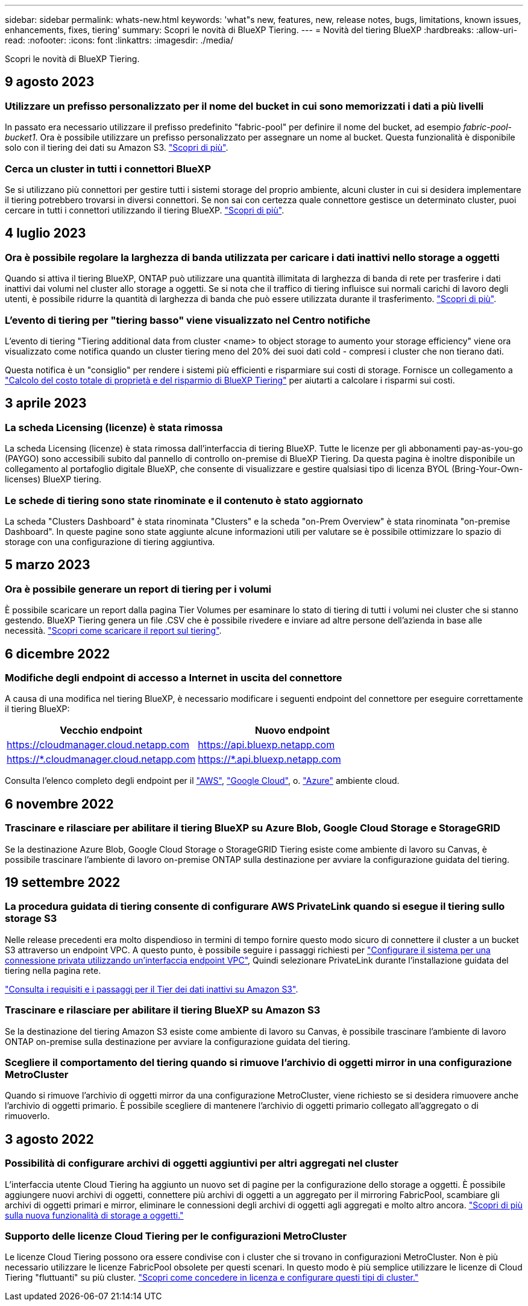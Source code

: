 ---
sidebar: sidebar 
permalink: whats-new.html 
keywords: 'what"s new, features, new, release notes, bugs, limitations, known issues, enhancements, fixes, tiering' 
summary: Scopri le novità di BlueXP Tiering. 
---
= Novità del tiering BlueXP
:hardbreaks:
:allow-uri-read: 
:nofooter: 
:icons: font
:linkattrs: 
:imagesdir: ./media/


[role="lead"]
Scopri le novità di BlueXP Tiering.



== 9 agosto 2023



=== Utilizzare un prefisso personalizzato per il nome del bucket in cui sono memorizzati i dati a più livelli

In passato era necessario utilizzare il prefisso predefinito "fabric-pool" per definire il nome del bucket, ad esempio _fabric-pool-bucket1_. Ora è possibile utilizzare un prefisso personalizzato per assegnare un nome al bucket. Questa funzionalità è disponibile solo con il tiering dei dati su Amazon S3. https://docs.netapp.com/us-en/bluexp-tiering/task-tiering-onprem-aws.html#prepare-your-aws-environment["Scopri di più"].



=== Cerca un cluster in tutti i connettori BlueXP

Se si utilizzano più connettori per gestire tutti i sistemi storage del proprio ambiente, alcuni cluster in cui si desidera implementare il tiering potrebbero trovarsi in diversi connettori. Se non sai con certezza quale connettore gestisce un determinato cluster, puoi cercare in tutti i connettori utilizzando il tiering BlueXP. https://docs.netapp.com/us-en/bluexp-tiering/task-managing-tiering.html#search-for-a-cluster-across-all-bluexp-connectors["Scopri di più"].



== 4 luglio 2023



=== Ora è possibile regolare la larghezza di banda utilizzata per caricare i dati inattivi nello storage a oggetti

Quando si attiva il tiering BlueXP, ONTAP può utilizzare una quantità illimitata di larghezza di banda di rete per trasferire i dati inattivi dai volumi nel cluster allo storage a oggetti. Se si nota che il traffico di tiering influisce sui normali carichi di lavoro degli utenti, è possibile ridurre la quantità di larghezza di banda che può essere utilizzata durante il trasferimento. https://docs.netapp.com/us-en/bluexp-tiering/task-managing-tiering.html#changing-the-network-bandwidth-available-to-upload-inactive-data-to-object-storage["Scopri di più"].



=== L'evento di tiering per "tiering basso" viene visualizzato nel Centro notifiche

L'evento di tiering "Tiering additional data from cluster <name> to object storage to aumento your storage efficiency" viene ora visualizzato come notifica quando un cluster tiering meno del 20% dei suoi dati cold - compresi i cluster che non tierano dati.

Questa notifica è un "consiglio" per rendere i sistemi più efficienti e risparmiare sui costi di storage. Fornisce un collegamento a https://bluexp.netapp.com/cloud-tiering-service-tco["Calcolo del costo totale di proprietà e del risparmio di BlueXP Tiering"^] per aiutarti a calcolare i risparmi sui costi.



== 3 aprile 2023



=== La scheda Licensing (licenze) è stata rimossa

La scheda Licensing (licenze) è stata rimossa dall'interfaccia di tiering BlueXP. Tutte le licenze per gli abbonamenti pay-as-you-go (PAYGO) sono accessibili subito dal pannello di controllo on-premise di BlueXP Tiering. Da questa pagina è inoltre disponibile un collegamento al portafoglio digitale BlueXP, che consente di visualizzare e gestire qualsiasi tipo di licenza BYOL (Bring-Your-Own-licenses) BlueXP tiering.



=== Le schede di tiering sono state rinominate e il contenuto è stato aggiornato

La scheda "Clusters Dashboard" è stata rinominata "Clusters" e la scheda "on-Prem Overview" è stata rinominata "on-premise Dashboard". In queste pagine sono state aggiunte alcune informazioni utili per valutare se è possibile ottimizzare lo spazio di storage con una configurazione di tiering aggiuntiva.



== 5 marzo 2023



=== Ora è possibile generare un report di tiering per i volumi

È possibile scaricare un report dalla pagina Tier Volumes per esaminare lo stato di tiering di tutti i volumi nei cluster che si stanno gestendo. BlueXP Tiering genera un file .CSV che è possibile rivedere e inviare ad altre persone dell'azienda in base alle necessità. https://docs.netapp.com/us-en/bluexp-tiering/task-managing-tiering.html#download-a-tiering-report-for-your-volumes["Scopri come scaricare il report sul tiering"].



== 6 dicembre 2022



=== Modifiche degli endpoint di accesso a Internet in uscita del connettore

A causa di una modifica nel tiering BlueXP, è necessario modificare i seguenti endpoint del connettore per eseguire correttamente il tiering BlueXP:

[cols="50,50"]
|===
| Vecchio endpoint | Nuovo endpoint 


| https://cloudmanager.cloud.netapp.com | https://api.bluexp.netapp.com 


| https://*.cloudmanager.cloud.netapp.com | https://*.api.bluexp.netapp.com 
|===
Consulta l'elenco completo degli endpoint per il https://docs.netapp.com/us-en/bluexp-setup-admin/task-set-up-networking-aws.html#outbound-internet-access["AWS"^], https://docs.netapp.com/us-en/bluexp-setup-admin/task-set-up-networking-google.html#outbound-internet-access["Google Cloud"^], o. https://docs.netapp.com/us-en/bluexp-setup-admin/task-set-up-networking-azure.html#outbound-internet-access["Azure"^] ambiente cloud.



== 6 novembre 2022



=== Trascinare e rilasciare per abilitare il tiering BlueXP su Azure Blob, Google Cloud Storage e StorageGRID

Se la destinazione Azure Blob, Google Cloud Storage o StorageGRID Tiering esiste come ambiente di lavoro su Canvas, è possibile trascinare l'ambiente di lavoro on-premise ONTAP sulla destinazione per avviare la configurazione guidata del tiering.



== 19 settembre 2022



=== La procedura guidata di tiering consente di configurare AWS PrivateLink quando si esegue il tiering sullo storage S3

Nelle release precedenti era molto dispendioso in termini di tempo fornire questo modo sicuro di connettere il cluster a un bucket S3 attraverso un endpoint VPC. A questo punto, è possibile seguire i passaggi richiesti per https://docs.netapp.com/us-en/bluexp-tiering/task-tiering-onprem-aws.html#configure-your-system-for-a-private-connection-using-a-vpc-endpoint-interface["Configurare il sistema per una connessione privata utilizzando un'interfaccia endpoint VPC"], Quindi selezionare PrivateLink durante l'installazione guidata del tiering nella pagina rete.

https://docs.netapp.com/us-en/bluexp-tiering/task-tiering-onprem-aws.html["Consulta i requisiti e i passaggi per il Tier dei dati inattivi su Amazon S3"].



=== Trascinare e rilasciare per abilitare il tiering BlueXP su Amazon S3

Se la destinazione del tiering Amazon S3 esiste come ambiente di lavoro su Canvas, è possibile trascinare l'ambiente di lavoro ONTAP on-premise sulla destinazione per avviare la configurazione guidata del tiering.



=== Scegliere il comportamento del tiering quando si rimuove l'archivio di oggetti mirror in una configurazione MetroCluster

Quando si rimuove l'archivio di oggetti mirror da una configurazione MetroCluster, viene richiesto se si desidera rimuovere anche l'archivio di oggetti primario. È possibile scegliere di mantenere l'archivio di oggetti primario collegato all'aggregato o di rimuoverlo.



== 3 agosto 2022



=== Possibilità di configurare archivi di oggetti aggiuntivi per altri aggregati nel cluster

L'interfaccia utente Cloud Tiering ha aggiunto un nuovo set di pagine per la configurazione dello storage a oggetti. È possibile aggiungere nuovi archivi di oggetti, connettere più archivi di oggetti a un aggregato per il mirroring FabricPool, scambiare gli archivi di oggetti primari e mirror, eliminare le connessioni degli archivi di oggetti agli aggregati e molto altro ancora. https://docs.netapp.com/us-en/bluexp-tiering/task-managing-object-storage.html["Scopri di più sulla nuova funzionalità di storage a oggetti."]



=== Supporto delle licenze Cloud Tiering per le configurazioni MetroCluster

Le licenze Cloud Tiering possono ora essere condivise con i cluster che si trovano in configurazioni MetroCluster. Non è più necessario utilizzare le licenze FabricPool obsolete per questi scenari. In questo modo è più semplice utilizzare le licenze di Cloud Tiering "fluttuanti" su più cluster. https://docs.netapp.com/us-en/bluexp-tiering/task-licensing-cloud-tiering.html#apply-bluexp-tiering-licenses-to-clusters-in-special-configurations["Scopri come concedere in licenza e configurare questi tipi di cluster."]
